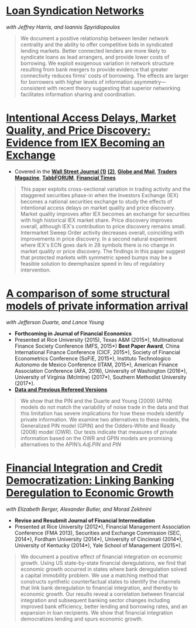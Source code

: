 
* [[https://ssrn.com/abstract=3221017][Loan Syndication Networks]]
/with Jeffrey Harris, and Ioannis Spyridiopoulos/

#+BEGIN_QUOTE
We document a positive relationship between lender network centrality and the
ability to offer competitive bids in syndicated lending markets. Better
connected lenders are more likely to syndicate loans as lead arrangers, and
provide lower costs of borrowing. We exploit exogenous variation in network
structure resulting from bank mergers to provide evidence that greater
connectivity reduces firms' costs of borrowing. The effects are larger for
borrowers with higher levels of information asymmetry---consistent with recent
theory suggesting that superior networking facilitates information sharing and
coordination.
#+END_QUOTE

* [[https://ssrn.com/abstract=3195001][Intentional Access Delays, Market Quality, and Price Discovery: Evidence from IEX Becoming an Exchange]]

- Covered in the [[https://www.wsj.com/articles/study-finds-speed-bumps-help-protect-ordinary-investors-1528974002][*Wall Street Journal (1)*]] [[https://www.wsj.com/articles/sec-wont-release-speed-bump-study-it-promised-two-years-ago-1540401251][*(2)*]], [[https://www.theglobeandmail.com/business/article-trading-speed-bumps-protect-regular-investors-from-high-frequency/][*Globe and Mail*]], [[http://www.tradersmagazine.com/news/ecns_and_exchanges/sec-says-as-exchange-iex-helps-improve-market-quality-117836-1.html][*Traders Magazine*]], [[https://tabbforum.com/researches/intentional-access-delays-market-quality-and-price-discovery-evidence-from-iex-becoming-an-exchange][*TabbFORUM*]], [[https://www.ft.com/content/20d40032-9b0d-11e8-88de-49c908b1f264][*Financial Times*]]
#+BEGIN_QUOTE
This paper exploits cross-sectional variation in trading activity and the
staggered securities phase-in when the Investors Exchange (IEX) becomes a
national securities exchange to study the effects of intentional access delays
on market quality and price discovery. Market quality improves after IEX becomes
an exchange for securities with high historical IEX market share. Price
discovery improves overall, although IEX's contribution to price discovery
remains small. Intermarket Sweep Order activity decreases overall, coinciding
with improvements in price discovery. In a second natural experiment where IEX's
ECN goes dark in 28 symbols there is no change in market quality or price
discovery. The findings in this paper suggest that protected markets with
symmetric speed bumps may be a feasible solution to deemphasize speed in lieu of
regulatory intervention.
#+END_QUOTE


* [[https://ssrn.com/abstract=2564369][A comparison of some structural models of private information arrival]]
/with Jefferson Duarte, and Lance Young/ 
- *Forthcoming in Journal of Financial Economics*
- Presented at Rice University (2015), Texas A&M (2015*), Multinational Finance
  Society Conference (MFS, 2015*) *Best Paper Award*, China International
  Finance Conference (CICF, 2015*), Society of Financial Econometrics Conference
  (SoFiE, 2015*), Instituto Technologico Autonomo de Mexico Conference (ITAM,
  2015*), American Finance Association Conference (AFA, 2016), University of
  Washington (2016*), University of Virginia (McIntire) (2017*), Southern
  Methodist University (2017*).
- *[[https://edwinhu.github.io/pin/][Data and Previous Refereed Versions]]*

#+BEGIN_QUOTE
We show that the PIN and the Duarte and Young (2009) (APIN) models do not match the variability of noise trade in the data and that this limitation has severe implications for how these models identify private information. We examine two alternatives to these models, the Generalized PIN model (GPIN) and the Odders-White and Ready (2008) model (OWR).  Our tests indicate that measures of private information based on the OWR and GPIN models are promising alternatives to the APIN’s $Adj.PIN$ and $PIN$
#+END_QUOTE


* [[https://ssrn.com/abstract=2139679][Financial Integration and Credit Democratization: Linking Banking Deregulation to Economic Growth]]
/with Elizabeth Berger, Alexander Butler, and Morad Zekhnini/

- *Revise and Resubmit Journal of Financial Intermediation*
- Presented at Rice University (2012*), Financial Management Association
  Conference (FMA 2013), Securities and Exchange Commission (SEC, 2014*),
  Fordham University (2014*), University of Cincinnati (2014*), University of
  Kentucky (2014*), Yale School of Management (2015*).

#+BEGIN_QUOTE
We document a positive effect of financial integration on economic growth. Using
US state-by-state financial deregulations, we find that economic growth occurred
in states where bank deregulation solved a capital immobility problem. We use a
matching method that constructs synthetic counterfactual states to identify the
channels that link bank deregulation to financial integration, and thereby to
economic growth. Our results reveal a correlation between financial integration
and subsequent banking sector changes including improved bank efficiency, better
lending and borrowing rates, and an expansion in loan recipients. We show that
financial integration democratizes lending and spurs economic growth.
#+END_QUOTE

